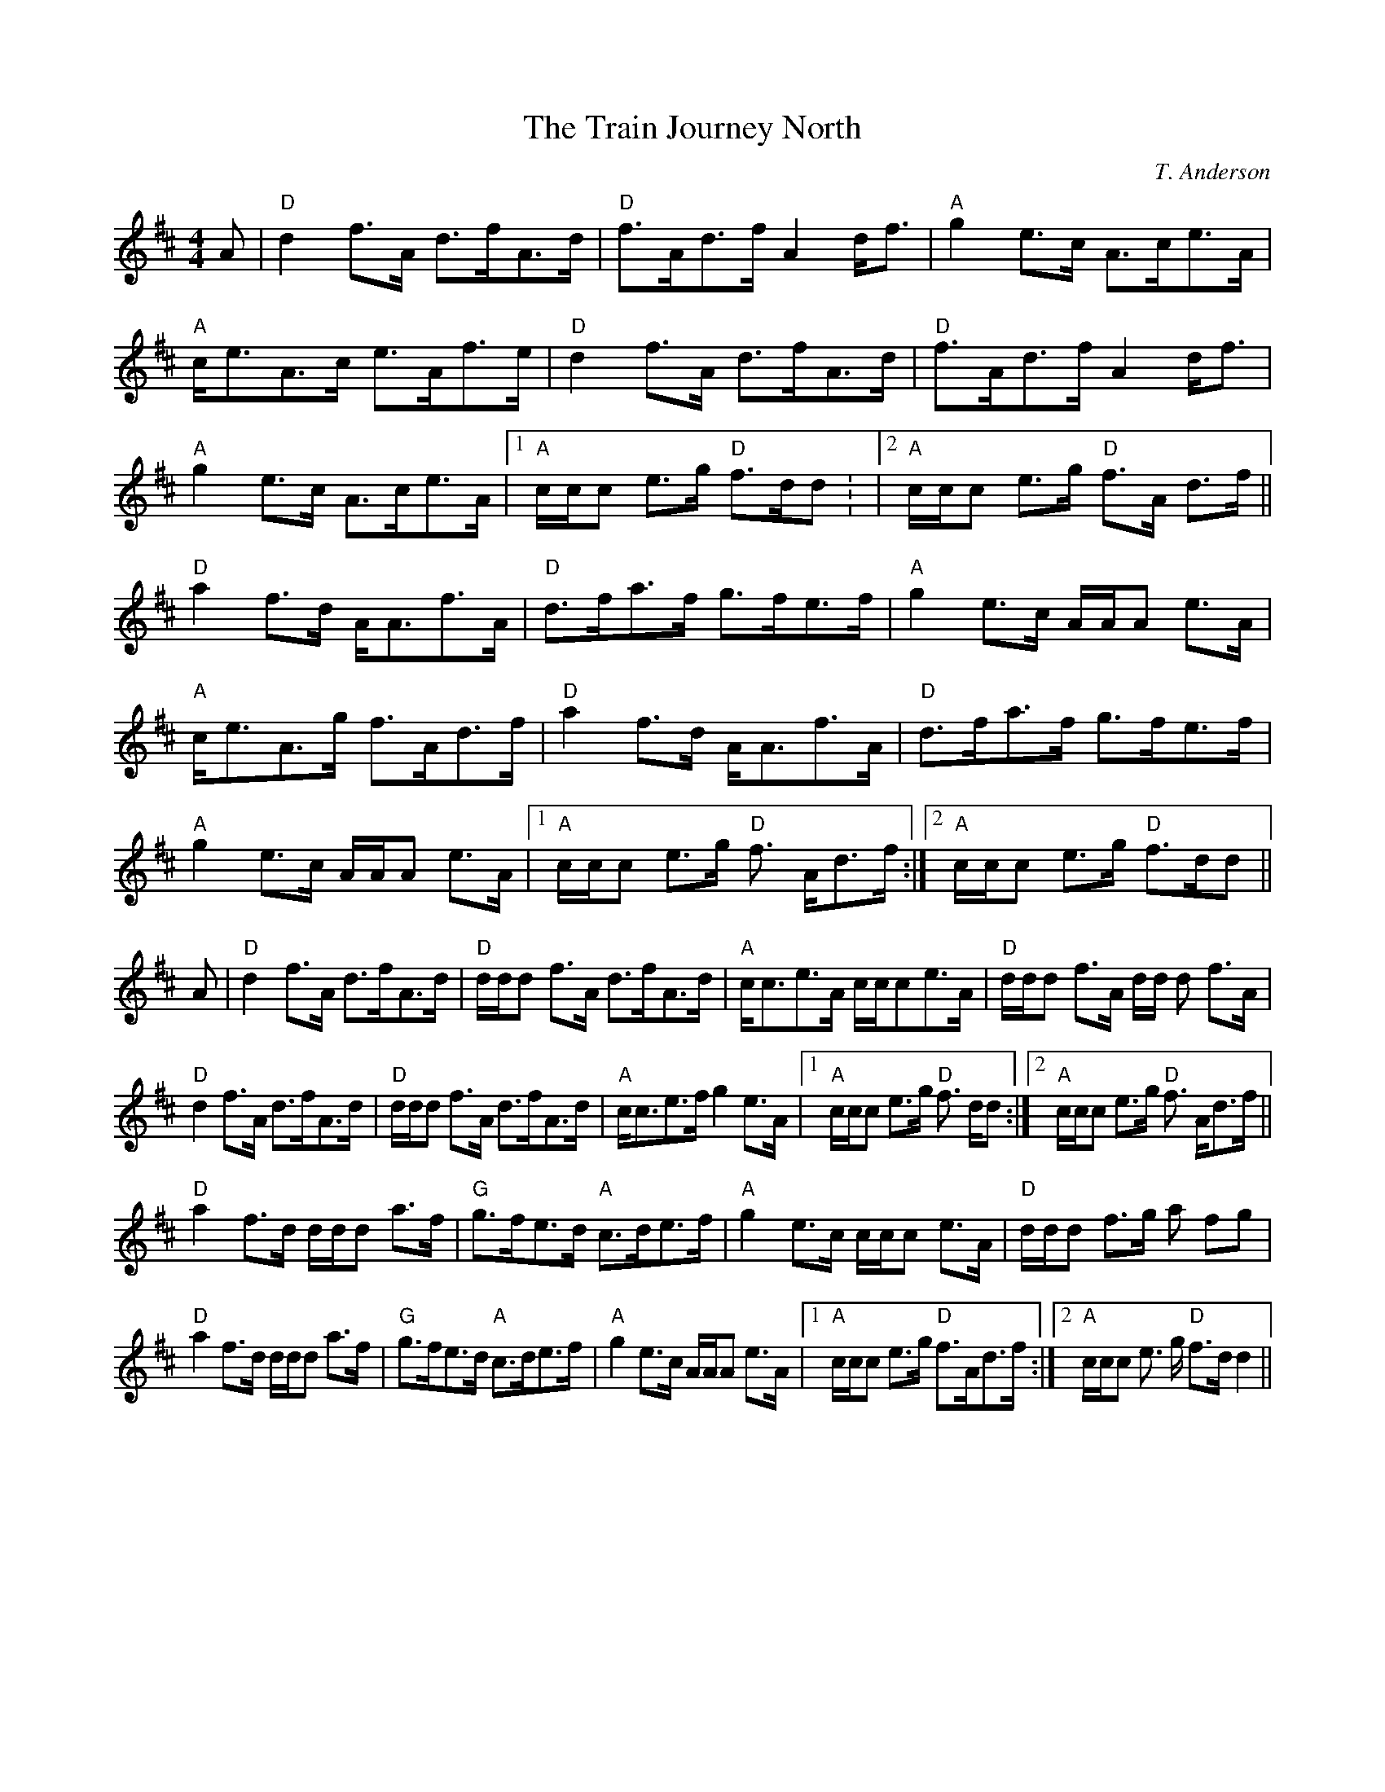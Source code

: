 X:3
T:Train Journey North, The
M:4/4
L:1/8
C:T. Anderson
S:Scots Guards Vol. II
R:Hornpipe
K:D
A|"D"d2f>A d>fA>d|"D"f>Ad>f A2 d<f|"A"g2e>c A>ce>A|"A"c<eA>c e>Af>e|
"D"d2f>A d>fA>d|"D"f>Ad>f A2 d<f|"A"g2e>c A>ce>A|1 "A"c/c/c e>g "D"f>dd:
|2  "A"c/c/c e>g "D"f>A
d>f||
"D"a2f>d A<Af>A|"D"d>fa>f g>fe>f|"A"g2e>c A/A/A e>A|"A"c<eA>g f>Ad>f|
"D"a2f>d A<Af>A|"D"d>fa>f g>fe>f|"A"g2e>c A/A/A e>A|1 "A"c/c/c e>g "D"f>
Ad>f:|2  "A"c/c/c e>g
"D"f>dd||A|
"D"d2f>A d>fA>d|"D"d/d/d f>A d>fA>d|"A"c<ce>A c/c/ce>A|"D"d/d/d f>A d/d/
d f>A|!
"D"d2f>A d>fA>d|"D"d/d/d f>A d>fA>d|"A"c<ce>f g2e>A|1 "A"c/c/c e>g "D"f
>
dd:|2  "A"c/c/c e>g "D"f>
Ad>f||!
"D"a2f>d d/d/d a>f|"G"g>fe>d "A"c>de>f|"A"g2e>c c/c/c e>A|"D"d/d/d f>g a
2fg|!
"D"a2f>d d/d/d a>f|"G"g>fe>d "A"c>de>f|"A"g2e>c A/A/A e>A|1 "A"c/c/c e>g
 "D"f>Ad>f:|2  "A"c/c/c e>
g "D"f>dd2||

